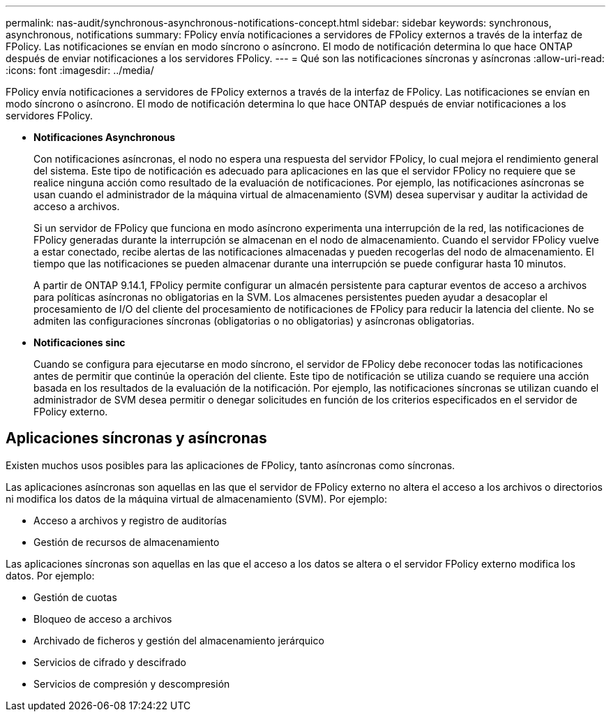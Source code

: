 ---
permalink: nas-audit/synchronous-asynchronous-notifications-concept.html 
sidebar: sidebar 
keywords: synchronous, asynchronous, notifications 
summary: FPolicy envía notificaciones a servidores de FPolicy externos a través de la interfaz de FPolicy. Las notificaciones se envían en modo síncrono o asíncrono. El modo de notificación determina lo que hace ONTAP después de enviar notificaciones a los servidores FPolicy. 
---
= Qué son las notificaciones síncronas y asíncronas
:allow-uri-read: 
:icons: font
:imagesdir: ../media/


[role="lead"]
FPolicy envía notificaciones a servidores de FPolicy externos a través de la interfaz de FPolicy. Las notificaciones se envían en modo síncrono o asíncrono. El modo de notificación determina lo que hace ONTAP después de enviar notificaciones a los servidores FPolicy.

* *Notificaciones Asynchronous*
+
Con notificaciones asíncronas, el nodo no espera una respuesta del servidor FPolicy, lo cual mejora el rendimiento general del sistema. Este tipo de notificación es adecuado para aplicaciones en las que el servidor FPolicy no requiere que se realice ninguna acción como resultado de la evaluación de notificaciones. Por ejemplo, las notificaciones asíncronas se usan cuando el administrador de la máquina virtual de almacenamiento (SVM) desea supervisar y auditar la actividad de acceso a archivos.

+
Si un servidor de FPolicy que funciona en modo asíncrono experimenta una interrupción de la red, las notificaciones de FPolicy generadas durante la interrupción se almacenan en el nodo de almacenamiento. Cuando el servidor FPolicy vuelve a estar conectado, recibe alertas de las notificaciones almacenadas y pueden recogerlas del nodo de almacenamiento. El tiempo que las notificaciones se pueden almacenar durante una interrupción se puede configurar hasta 10 minutos.

+
A partir de ONTAP 9.14.1, FPolicy permite configurar un almacén persistente para capturar eventos de acceso a archivos para políticas asíncronas no obligatorias en la SVM. Los almacenes persistentes pueden ayudar a desacoplar el procesamiento de I/O del cliente del procesamiento de notificaciones de FPolicy para reducir la latencia del cliente. No se admiten las configuraciones síncronas (obligatorias o no obligatorias) y asíncronas obligatorias.

* *Notificaciones sinc*
+
Cuando se configura para ejecutarse en modo síncrono, el servidor de FPolicy debe reconocer todas las notificaciones antes de permitir que continúe la operación del cliente. Este tipo de notificación se utiliza cuando se requiere una acción basada en los resultados de la evaluación de la notificación. Por ejemplo, las notificaciones síncronas se utilizan cuando el administrador de SVM desea permitir o denegar solicitudes en función de los criterios especificados en el servidor de FPolicy externo.





== Aplicaciones síncronas y asíncronas

Existen muchos usos posibles para las aplicaciones de FPolicy, tanto asíncronas como síncronas.

Las aplicaciones asíncronas son aquellas en las que el servidor de FPolicy externo no altera el acceso a los archivos o directorios ni modifica los datos de la máquina virtual de almacenamiento (SVM). Por ejemplo:

* Acceso a archivos y registro de auditorías
* Gestión de recursos de almacenamiento


Las aplicaciones síncronas son aquellas en las que el acceso a los datos se altera o el servidor FPolicy externo modifica los datos. Por ejemplo:

* Gestión de cuotas
* Bloqueo de acceso a archivos
* Archivado de ficheros y gestión del almacenamiento jerárquico
* Servicios de cifrado y descifrado
* Servicios de compresión y descompresión

